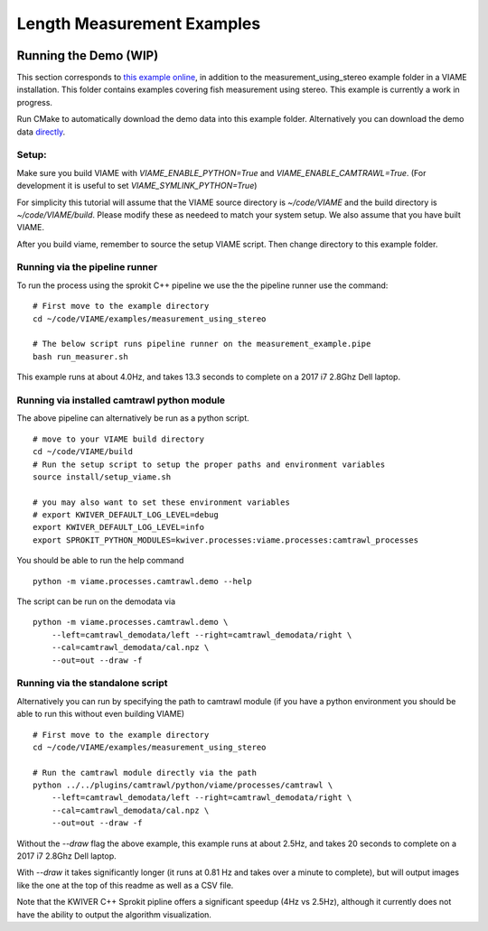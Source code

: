 
===========================
Length Measurement Examples
===========================

.. image:: http://www.viametoolkit.org/wp-content/uploads/2018/02/fish_measurement_example.png
   :scale: 60
   :align: center

Running the Demo (WIP)
======================

This section corresponds to `this example online`_, in addition to the
measurement_using_stereo example folder in a VIAME installation. This folder contains
examples covering fish measurement using stereo. This example is currently a work
in progress.

.. _this example online: https://github.com/Kitware/VIAME/tree/master/examples/measurement_using_stereo

Run CMake to automatically download the demo data into this example folder.
Alternatively you can download the demo data `directly`_.

.. _directly: https://data.kitware.com/#item/5a8607858d777f068578345e`

Setup:
------

Make sure you build VIAME with `VIAME_ENABLE_PYTHON=True` and
`VIAME_ENABLE_CAMTRAWL=True`.  (For development it is useful to set
`VIAME_SYMLINK_PYTHON=True`)

For simplicity this tutorial will assume that the VIAME source directory is
`~/code/VIAME` and the build directory is `~/code/VIAME/build`. Please modify
these as needeed to match your system setup. We also assume that you have built
VIAME.

After you build viame, remember to source the setup VIAME script. Then change directory to this example folder.

Running via the pipeline runner
-------------------------------

To run the process using the sprokit C++ pipeline we use the the pipeline
runner use the command:

::

    # First move to the example directory
    cd ~/code/VIAME/examples/measurement_using_stereo

    # The below script runs pipeline runner on the measurement_example.pipe
    bash run_measurer.sh


This example runs at about 4.0Hz, and takes 13.3 seconds to complete on a 2017
i7 2.8Ghz Dell laptop.


Running via installed camtrawl python module 
--------------------------------------------

The above pipeline can alternatively be run as a python script.

::

    # move to your VIAME build directory
    cd ~/code/VIAME/build
    # Run the setup script to setup the proper paths and environment variables
    source install/setup_viame.sh

    # you may also want to set these environment variables
    # export KWIVER_DEFAULT_LOG_LEVEL=debug
    export KWIVER_DEFAULT_LOG_LEVEL=info
    export SPROKIT_PYTHON_MODULES=kwiver.processes:viame.processes:camtrawl_processes


You should be able to run the help command

:: 

    python -m viame.processes.camtrawl.demo --help

The script can be run on the demodata via

::

    python -m viame.processes.camtrawl.demo \
        --left=camtrawl_demodata/left --right=camtrawl_demodata/right \
        --cal=camtrawl_demodata/cal.npz \
        --out=out --draw -f


Running via the standalone script
---------------------------------

Alternatively you can run by specifying the path to camtrawl module (if you
have a python environment you should be able to run this without even building
VIAME)



::

    # First move to the example directory
    cd ~/code/VIAME/examples/measurement_using_stereo

    # Run the camtrawl module directly via the path
    python ../../plugins/camtrawl/python/viame/processes/camtrawl \
        --left=camtrawl_demodata/left --right=camtrawl_demodata/right \
        --cal=camtrawl_demodata/cal.npz \
        --out=out --draw -f

Without the `--draw` flag the above example, this example runs at about 2.5Hz,
and takes 20 seconds to complete on a 2017 i7 2.8Ghz Dell laptop.

With `--draw` it takes significantly longer (it runs at 0.81 Hz and takes over
a minute to complete), but will output images like the one at the top of this
readme as well as a CSV file.

Note that the KWIVER C++ Sprokit pipline offers a significant speedup (4Hz vs
2.5Hz), although it currently does not have the ability to output the algorithm
visualization.
